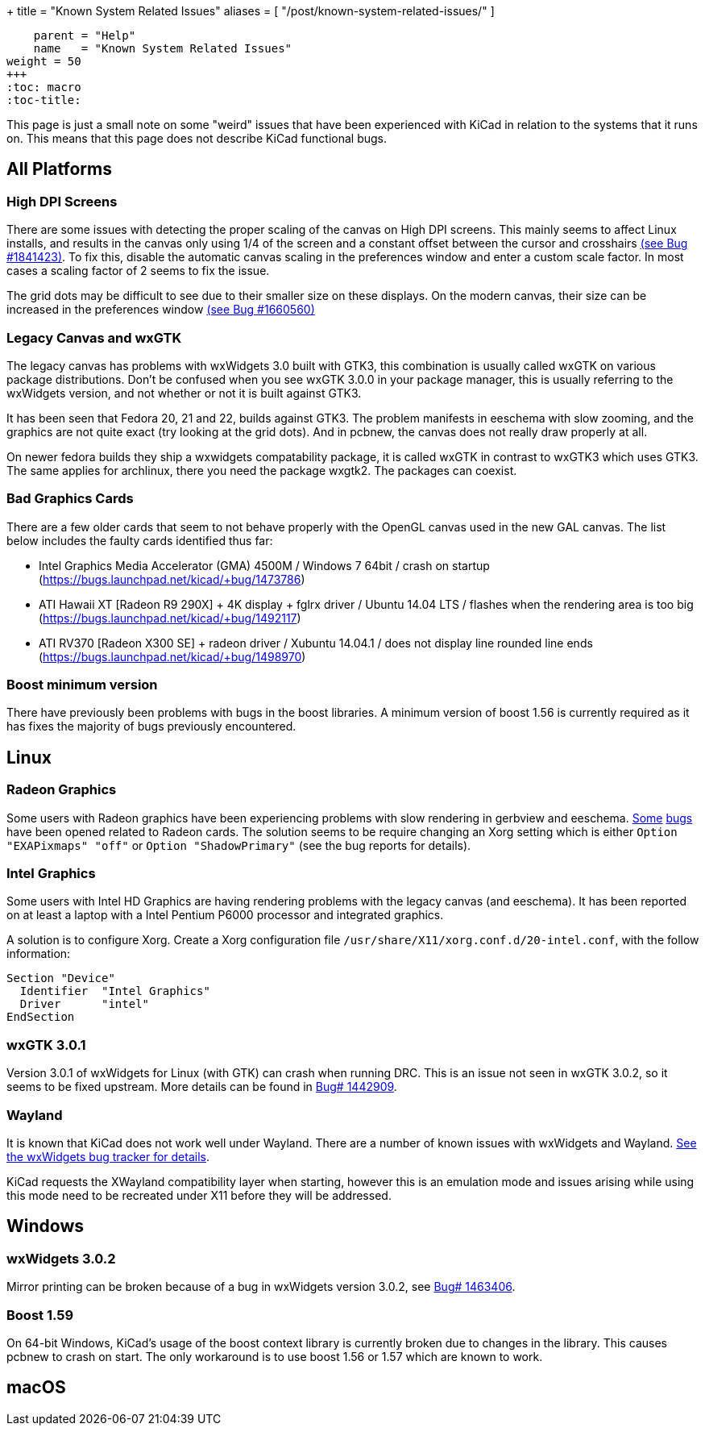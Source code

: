 +++
title = "Known System Related Issues"
aliases = [ "/post/known-system-related-issues/" ]
[menu.main]
    parent = "Help"
    name   = "Known System Related Issues"
weight = 50
+++
:toc: macro
:toc-title:

toc::[]

This page is just a small note on some "weird" issues that have been
experienced with KiCad in relation to the systems that it runs on. This
means that this page does not describe KiCad functional bugs.

== All Platforms

=== High DPI Screens

There are some issues with detecting the proper scaling of the canvas
on High DPI screens. This mainly seems to affect Linux installs, and
results in the canvas only using 1/4 of the screen and a constant
offset between the cursor and crosshairs https://bugs.launchpad.net/kicad/+bug/1841423[(see Bug #1841423)].
To fix this, disable the automatic canvas scaling in the preferences
window and enter a custom scale factor. In most cases a scaling factor
of 2 seems to fix the issue.

The grid dots may be difficult to see due to their smaller size on
these displays. On the modern canvas, their size can be increased
in the preferences window https://bugs.launchpad.net/kicad/+bug/1660560[(see Bug #1660560)]


=== Legacy Canvas and wxGTK

The legacy canvas has problems with wxWidgets 3.0 built with GTK3,
this combination is usually called wxGTK on various package
distributions. Don't be confused when you see wxGTK 3.0.0 in your
package manager, this is usually referring to the wxWidgets version,
and not whether or not it is built against GTK3.

It has been seen that Fedora 20, 21 and 22, builds against GTK3.
The problem manifests in eeschema  with slow zooming, and the graphics
are not quite exact (try looking at the grid dots). And in pcbnew, the
canvas does not really draw properly at all.

On newer fedora builds they ship a wxwidgets compatability package, it
is called wxGTK in contrast to wxGTK3 which uses GTK3. The same
applies for archlinux, there you need the package wxgtk2. The packages
can coexist.


=== Bad Graphics Cards

There are a few older cards that seem to not behave properly with the
OpenGL canvas used in the new GAL canvas.
The list below includes the faulty cards identified thus far:

- Intel Graphics Media Accelerator (GMA) 4500M / Windows 7 64bit / crash
on startup (https://bugs.launchpad.net/kicad/+bug/1473786)
- ATI Hawaii XT [Radeon R9 290X] + 4K display + fglrx driver / Ubuntu
14.04 LTS / flashes when the rendering area is too big
(https://bugs.launchpad.net/kicad/+bug/1492117)
- ATI RV370 [Radeon X300 SE] + radeon driver / Xubuntu 14.04.1 / does
not display line rounded line ends
(https://bugs.launchpad.net/kicad/+bug/1498970)


=== Boost minimum version
There have previously been problems with bugs in the boost libraries.
A minimum version of boost 1.56 is currently required as it has fixes the majority of
bugs previously encountered.

== Linux

=== Radeon Graphics

Some users with Radeon graphics have been experiencing problems with
slow rendering in gerbview and eeschema.
https://bugs.launchpad.net/kicad/+bug/1003859[Some]
https://bugs.launchpad.net/kicad/+bug/1186813[bugs] have been opened related to Radeon cards.
The solution seems to be require changing an Xorg setting which is either `Option "EXAPixmaps" "off"` or `Option "ShadowPrimary"` (see the bug reports for details).

=== Intel Graphics
Some users with Intel HD Graphics are having rendering problems with
the legacy canvas (and eeschema). It has been reported on at least a
laptop with a Intel Pentium P6000 processor and integrated graphics.

A solution is to configure Xorg. Create a Xorg configuration file
`/usr/share/X11/xorg.conf.d/20-intel.conf`, with the follow
information:

  Section "Device"
    Identifier  "Intel Graphics"
    Driver      "intel"
  EndSection


=== wxGTK 3.0.1

Version 3.0.1 of wxWidgets for Linux (with GTK) can crash when running
DRC. This is an issue not seen in wxGTK 3.0.2, so it seems to be fixed
upstream. More details can be found in
link:https://bugs.launchpad.net/kicad/+bug/1442909[Bug# 1442909].

=== Wayland
It is known that KiCad does not work well under Wayland. There are a number
of known issues with wxWidgets and Wayland.  link:https://trac.wxwidgets.org/query?status=!closed&keywords=~Wayland[See the wxWidgets bug tracker for details].

KiCad requests the XWayland compatibility layer when starting, however this is
an emulation mode and issues arising while using this mode need to be recreated
under X11 before they will be addressed.

== Windows
=== wxWidgets 3.0.2

Mirror printing can be broken because of a bug in wxWidgets version 3.0.2,
see link:https://bugs.launchpad.net/kicad/+bug/1463406[Bug# 1463406].

=== Boost 1.59
On 64-bit Windows, KiCad's usage of the boost context library is currently broken
due to changes in the library. This causes pcbnew to crash on start.
The only workaround is to use boost 1.56 or 1.57 which are known to work.

== macOS
